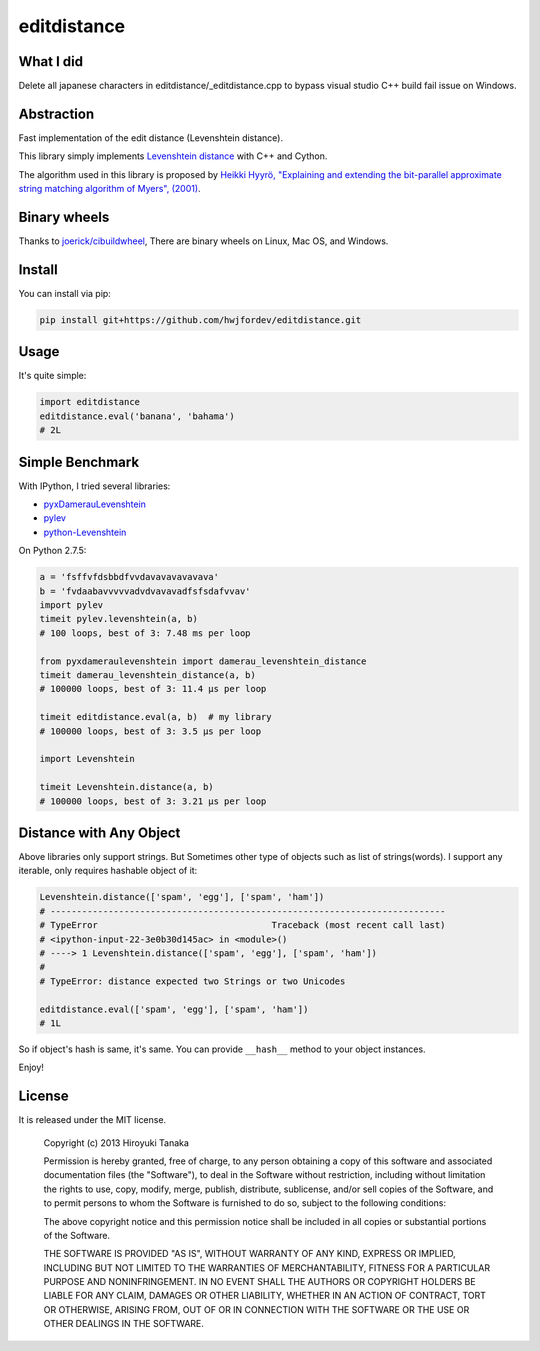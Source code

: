 ============
editdistance
============

----------
What I did
----------

Delete all japanese characters in editdistance/_editdistance.cpp to bypass visual studio C++ build fail issue on Windows.


-----------
Abstraction
-----------

Fast implementation of the edit distance (Levenshtein distance).

This library simply implements `Levenshtein distance <http://en.wikipedia.org/wiki/Levenshtein_distance>`_ with C++ and Cython.

The algorithm used in this library is proposed by
`Heikki Hyyrö, "Explaining and extending the bit-parallel approximate string matching algorithm of Myers", (2001) <http://citeseerx.ist.psu.edu/viewdoc/download?doi=10.1.1.19.7158&rep=rep1&type=pdf>`_.

-------------
Binary wheels
-------------

Thanks to `joerick/cibuildwheel <https://github.com/joerick/cibuildwheel>`_, 
There are binary wheels on Linux, Mac OS, and Windows.

-------
Install
-------

You can install via pip:

.. code-block:: bash

    pip install git+https://github.com/hwjfordev/editdistance.git


-----
Usage
-----

It's quite simple:

.. code-block:: python

    import editdistance
    editdistance.eval('banana', 'bahama')
    # 2L


----------------
Simple Benchmark
----------------

With IPython, I tried several libraries:

* `pyxDamerauLevenshtein <https://pypi.python.org/pypi/pyxDamerauLevenshtein>`_
* `pylev <https://pypi.python.org/pypi/pylev>`_
* `python-Levenshtein <https://pypi.python.org/pypi/python-Levenshtein>`_

On Python 2.7.5:

.. code-block:: python

    a = 'fsffvfdsbbdfvvdavavavavavava'
    b = 'fvdaabavvvvvadvdvavavadfsfsdafvvav'
    import pylev
    timeit pylev.levenshtein(a, b)
    # 100 loops, best of 3: 7.48 ms per loop
    
    from pyxdameraulevenshtein import damerau_levenshtein_distance
    timeit damerau_levenshtein_distance(a, b)
    # 100000 loops, best of 3: 11.4 µs per loop
    
    timeit editdistance.eval(a, b)  # my library
    # 100000 loops, best of 3: 3.5 µs per loop
    
    import Levenshtein
    
    timeit Levenshtein.distance(a, b)
    # 100000 loops, best of 3: 3.21 µs per loop


------------------------
Distance with Any Object
------------------------

Above libraries only support strings.
But Sometimes other type of objects such as list of strings(words).
I support any iterable, only requires hashable object of it:

.. code-block:: python

    Levenshtein.distance(['spam', 'egg'], ['spam', 'ham'])
    # ---------------------------------------------------------------------------
    # TypeError                                 Traceback (most recent call last)
    # <ipython-input-22-3e0b30d145ac> in <module>()
    # ----> 1 Levenshtein.distance(['spam', 'egg'], ['spam', 'ham'])
    #
    # TypeError: distance expected two Strings or two Unicodes
    
    editdistance.eval(['spam', 'egg'], ['spam', 'ham'])
    # 1L

So if object's hash is same, it's same.
You can provide ``__hash__`` method to your object instances.

Enjoy!


-------
License
-------

It is released under the MIT license.

    Copyright (c) 2013 Hiroyuki Tanaka

    Permission is hereby granted, free of charge, to any person obtaining a copy of this software and associated documentation files (the "Software"), to deal in the Software without restriction, including without limitation the rights to use, copy, modify, merge, publish, distribute, sublicense, and/or sell copies of the Software, and to permit persons to whom the Software is furnished to do so, subject to the following conditions:

    The above copyright notice and this permission notice shall be included in all copies or substantial portions of the Software.

    THE SOFTWARE IS PROVIDED "AS IS", WITHOUT WARRANTY OF ANY KIND, EXPRESS OR IMPLIED, INCLUDING BUT NOT LIMITED TO THE WARRANTIES OF MERCHANTABILITY, FITNESS FOR A PARTICULAR PURPOSE AND NONINFRINGEMENT. IN NO EVENT SHALL THE AUTHORS OR COPYRIGHT HOLDERS BE LIABLE FOR ANY CLAIM, DAMAGES OR OTHER LIABILITY, WHETHER IN AN ACTION OF CONTRACT, TORT OR OTHERWISE, ARISING FROM, OUT OF OR IN CONNECTION WITH THE SOFTWARE OR THE USE OR OTHER DEALINGS IN THE SOFTWARE.
